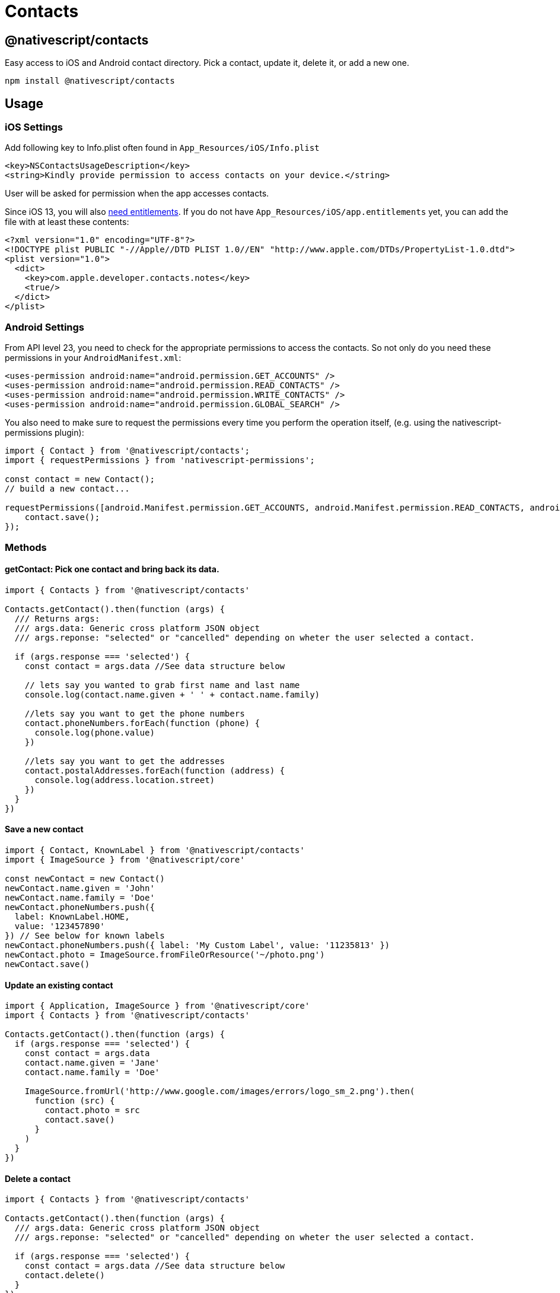 = Contacts


== @nativescript/contacts

Easy access to iOS and Android contact directory.
Pick a contact, update it, delete it, or add a new one.

[,javascript]
----
npm install @nativescript/contacts
----

== Usage

=== iOS Settings

Add following key to Info.plist often found in `App_Resources/iOS/Info.plist`

----
<key>NSContactsUsageDescription</key>
<string>Kindly provide permission to access contacts on your device.</string>
----

User will be asked for permission when the app accesses contacts.

Since iOS 13, you will also https://developer.apple.com/documentation/contacts/requesting_authorization_to_access_contacts[need entitlements].
If you do not have `App_Resources/iOS/app.entitlements` yet, you can add the file with at least these contents:

----
<?xml version="1.0" encoding="UTF-8"?>
<!DOCTYPE plist PUBLIC "-//Apple//DTD PLIST 1.0//EN" "http://www.apple.com/DTDs/PropertyList-1.0.dtd">
<plist version="1.0">
  <dict>
    <key>com.apple.developer.contacts.notes</key>
    <true/>
  </dict>
</plist>
----

=== Android Settings

From API level 23, you need to check for the appropriate permissions to access the contacts.
So not only do you need these permissions in your `AndroidManifest.xml`:

----
<uses-permission android:name="android.permission.GET_ACCOUNTS" />
<uses-permission android:name="android.permission.READ_CONTACTS" />
<uses-permission android:name="android.permission.WRITE_CONTACTS" />
<uses-permission android:name="android.permission.GLOBAL_SEARCH" />
----

You also need to make sure to request the permissions every time you perform the operation itself, (e.g. using the nativescript-permissions plugin):

----
import { Contact } from '@nativescript/contacts';
import { requestPermissions } from 'nativescript-permissions';

const contact = new Contact();
// build a new contact...

requestPermissions([android.Manifest.permission.GET_ACCOUNTS, android.Manifest.permission.READ_CONTACTS, android.Manifest.permission.WRITE_CONTACTS, android.Manifest.permission.GLOBAL_SEARCH], "I need these permissions because I'm cool").then(() => {
    contact.save();
});
----

=== Methods

==== getContact: Pick one contact and bring back its data.

[,ts]
----
import { Contacts } from '@nativescript/contacts'

Contacts.getContact().then(function (args) {
  /// Returns args:
  /// args.data: Generic cross platform JSON object
  /// args.reponse: "selected" or "cancelled" depending on wheter the user selected a contact.

  if (args.response === 'selected') {
    const contact = args.data //See data structure below

    // lets say you wanted to grab first name and last name
    console.log(contact.name.given + ' ' + contact.name.family)

    //lets say you want to get the phone numbers
    contact.phoneNumbers.forEach(function (phone) {
      console.log(phone.value)
    })

    //lets say you want to get the addresses
    contact.postalAddresses.forEach(function (address) {
      console.log(address.location.street)
    })
  }
})
----

==== Save a new contact

[,ts]
----
import { Contact, KnownLabel } from '@nativescript/contacts'
import { ImageSource } from '@nativescript/core'

const newContact = new Contact()
newContact.name.given = 'John'
newContact.name.family = 'Doe'
newContact.phoneNumbers.push({
  label: KnownLabel.HOME,
  value: '123457890'
}) // See below for known labels
newContact.phoneNumbers.push({ label: 'My Custom Label', value: '11235813' })
newContact.photo = ImageSource.fromFileOrResource('~/photo.png')
newContact.save()
----

==== Update an existing contact

[,ts]
----
import { Application, ImageSource } from '@nativescript/core'
import { Contacts } from '@nativescript/contacts'

Contacts.getContact().then(function (args) {
  if (args.response === 'selected') {
    const contact = args.data
    contact.name.given = 'Jane'
    contact.name.family = 'Doe'

    ImageSource.fromUrl('http://www.google.com/images/errors/logo_sm_2.png').then(
      function (src) {
        contact.photo = src
        contact.save()
      }
    )
  }
})
----

==== Delete a contact

[,ts]
----
import { Contacts } from '@nativescript/contacts'

Contacts.getContact().then(function (args) {
  /// args.data: Generic cross platform JSON object
  /// args.reponse: "selected" or "cancelled" depending on wheter the user selected a contact.

  if (args.response === 'selected') {
    const contact = args.data //See data structure below
    contact.delete()
  }
})
----

==== Check if contact is Unified/Linked (iOS Specific)

[,ts]
----
import { Contacts } from '@nativescript/contacts'

Contacts.getContact().then(function (args) {
  /// args.data: Generic cross platform JSON object
  /// args.reponse: "selected" or "cancelled" depending on wheter the user selected a contact.

  if (args.response === 'selected') {
    const contact = args.data //See data structure below
    console.log(contact.isUnified() ? 'Contact IS unified' : 'Contact is NOT unified')
  }
})
----

==== getContactsByName: Find all contacts whose name matches. Returns an array of contact data.

[,ts]
----
import { Contacts } from '@nativescript/contacts'

/*
  contactFields contains the fields to retrieve from native backend to reduce processing time
  const contactFields = ['name','organization','nickname','notes','photo','urls','phoneNumbers','emailAddresses','postalAddresses']
*/
const contactFields = ['name', 'phoneNumbers']

Contacts.getContactsByName('Hicks', contactFields).then(
  function (args) {
    console.log('getContactsByName Complete')
    /// Returns args:
    /// args.data: Generic cross platform JSON object, null if no contacts were found.
    /// args.reponse: "fetch"
  },
  function (err) {
    console.log('Error: ' + err)
  }
)
----

==== getAllContacts: Find all contacts. Returns an array of contact data.

[,ts]
----
import { Contacts } from '@nativescript/contacts'

/*
  Optional: contactFields contains the fields to retrieve from native backend to reduce processing time
  const contactFields = ['name','organization','nickname','notes','photo','urls','phoneNumbers','emailAddresses','postalAddresses']

  If not supplied, all available contactFields will be returned.
*/
const contactFields = ['name', 'phoneNumbers']

Contacts.getAllContacts(contactFields).then(
  function (args) {
    console.log('getAllContacts Complete')
    /// Returns args:
    /// args.data: Generic cross platform JSON object, null if no contacts were found.
    /// args.reponse: "fetch"
  },
  function (err) {
    console.log('Error: ' + err)
  }
)
----

==== getContactById: Finds the contact with the matching identifier. Returns GetFetchResult. _(iOS Only)_

[,ts]
----
import { Contacts } from '@nativescript/contacts'

const contactId = '[Contact Identifier]' // Assumes this is a valid contact identifier (Contact.id)

Contacts.getContactById(contactId).then(
  function (args) {
    console.log('getContactById Complete')
    /// Returns args:
    /// args.data: Generic cross platform JSON object, null if no contacts were found.
    /// args.reponse: "fetch"
  },
  function (err) {
    console.log('Error: ' + err)
  }
)
----

==== getGroups: Find groups. Returns an array of group data.

[,ts]
----
import { Contacts } from '@nativescript/contacts'

Contacts.getGroups('Test Group') //[name] optional. If defined will look for group with the specified name, otherwise will return all groups.
  .then(
    function (args) {
      console.log('getGroups Complete')
      /// Returns args:
      /// args.data: Generic cross platform JSON object, null if no groups were found.
      /// args.reponse: "fetch"

      if (args.data === null) {
        console.log('No Groups Found!')
      } else {
        console.log('Group(s) Found!')
      }
    },
    function (err) {
      console.log('Error: ' + err)
    }
  )
----

==== Save a new group

[,ts]
----
import { Group } from '@nativescript/contacts'

const groupModel = new Group()
groupModel.name = 'Test Group'
//Save Argument (boolean)
//iOS: [false=> Use Local Container, true=> Use Default Container]
//Android: will always be true, setting this value will not affect android.
groupModel.save(false)
----

==== Delete a group

[,ts]
----
import { Contacts } from '@nativescript/contacts'

Contacts.getGroups('Test Group').then(
  function (args) {
    console.log('getGroups Complete')
    console.log(JSON.stringify(args))
    /// Returns args:
    /// args.data: Generic cross platform JSON object, null if no groups were found.
    /// args.reponse: "fetch"

    if (args.data !== null) {
      console.log('Group(s) Found!')
      args.data[0].delete() //Delete the first found group
    }
  },
  function (err) {
    console.log('Error: ' + err)
  }
)
----

==== Add Member To a Group

[,ts]
----
import { Contacts } from '@nativescript/contacts'

Contacts.getContact().then(function (args) {
  /// args.data: Generic cross platform JSON object
  /// args.reponse: "selected" or "cancelled" depending on wheter the user selected a contact.

  if (args.response === 'selected') {
    const contact = args.data //See data structure below
    Contacts.getGroups('Test Group').then(
      function (a) {
        if (a.data !== null) {
          const group = a.data[0]
          group.addMember(contact)
        }
      },
      function (err) {
        console.log('Error: ' + err)
      }
    )
  }
})
----

==== Remove Member From a Group

[,ts]
----
import { Contacts } from '@nativescript/contacts'

Contacts.getGroups('Test Group') //[name] optional. If defined will look for group with the specified name, otherwise will return all groups.
  .then(
    function (args) {
      if (args.data !== null) {
        const group = args.data[0]

        Contacts.getContactsInGroup(group).then(
          function (a) {
            /// Returns args:
            /// args.data: Generic cross platform JSON object, null if no groups were found.
            /// args.reponse: "fetch"
            console.log('getContactsInGroup complete')

            if (a.data !== null) {
              a.data.forEach(function (c, idx) {
                group.removeMember(c)
              })
            }
          },
          function (err) {
            console.log('Error: ' + err)
          }
        )
      }
    },
    function (err) {
      console.log('Error: ' + err)
    }
  )
----

==== getContactsInGroup: Get all contacts in a group. Returns an array of contact data.

[,ts]
----
import { Contacts } from '@nativescript/contacts'

Contacts.getGroups('Test Group') //[name] optional. If defined will look for group with the specified name, otherwise will return all groups.
  .then(
    function (args) {
      if (args.data !== null) {
        const group = args.data[0]

        Contacts.getContactsInGroup(group).then(
          function (a) {
            console.log('getContactsInGroup complete')
            /// Returns args:
            /// args.data: Generic cross platform JSON object, null if no groups were found.
            /// args.reponse: "fetch"
          },
          function (err) {
            console.log('Error: ' + err)
          }
        )
      }
    },
    function (err) {
      console.log('Error: ' + err)
    }
  )
----

=== Single User Data Structure

[,ts]
----
{
    id : "",
    name : {
        given: "",
        middle: "",
        family: "",
        prefix: "",
        suffix: "",
        displayname: "",
        phonetic : {
            given: "",
            middle: "",
            family: ""
        }
    },
    nickname : "",
    organization : {
        name: "",
        jobTitle: "",
        department: "",

        // Android Specific properties
        symbol: "",
        phonetic: "",
        location: "",
        type: ""
    },
    notes : "",
    photo: null, // {N} ImageSource instance

    phoneNumbers : [],
    emailAddresses : [],
    postalAddresses : [],
    urls : []
}
----

=== PhoneNumber / EmailAddress structure

[,ts]
----
{
    id: "",
    label: "",
    value: ""
}
----

=== Url structure

[,ts]
----
{
    label: "",
    value: ""
}
----

=== PostalAddress structure

[,ts]
----
{
    id: "",
    label: "",
    location: {
        street: "",
        city: "",
        state: "",
        postalCode: "",
        country: "",
        countryCode: ""
    }
}
----

=== Known Labels (for Urls, Addresses and Phones)

The following constants are exposed from the plugin in the `KnownLabel` structure.
See details bellow for what types and on what platform they are supported

* *HOME* iOS - _phone, email, postal, url_ Android - _phone, email, postal, url_
* *WORK* iOS - _phone, email, postal, url_ Android - _phone, email, postal, url_
* *OTHER* iOS - _phone, email, postal, url_ Android - _phone, email, postal, url_
* *FAX_HOME* iOS - _phone_ Android - _phone_
* *FAX_WORK* iOS - _phone_ Android - _phone_
* *PAGER* iOS - _phone_ Android - _phone_
* *MAIN* iOS - _phone_ Android - _phone_
* *HOMEPAGE* iOS - _url_ Android - _url_
* *CALLBACK* Android - _phone_
* *CAR* Android - _phone_
* *COMPANY_MAIN* Android - _phone_
* *ISDN* Android - _phone_
* *OTHER_FAX* Android - _phone_
* *RADIO* Android - _phone_
* *TELEX* Android - _phone_
* *TTY_TDD* Android - _phone_
* *WORK_MOBILE* Android - _phone_
* *WORK_PAGER* Android - _phone_
* *ASSISTANT* Android - _phone_
* *MMS* Android - _phone_
* *FTP* Android - _url_
* *PROFILE* Android - _url_
* *BLOG* Android - _url_

Those are the system labels, but you can also use any custom label you want.

=== Single Group Data Structure

[,ts]
----
{
  id: ''
  name: ''
}
----

=== `GetFetchResult` Data Structure

The object is returned by contact fetch requests.

[,ts]
----
{
  data: Contact[];
  response: string;
}
----

=== iOS

See https://developer.apple.com/library/mac/documentation/Contacts/Reference/CNContact_Class/index.html#//apple_ref/occ/cl/CNContact[apples docs] on properties available:

[NOTE]
====
Since the plugin uses the Contact framework, it is supported only on iOS 9.0 and above!
====

== Credit

All credit to original author https://github.com/firescript[Ryan Lebel] for creating https://github.com/firescript/nativescript-contacts[nativescript-contacts].

== License

Apache License Version 2.0
